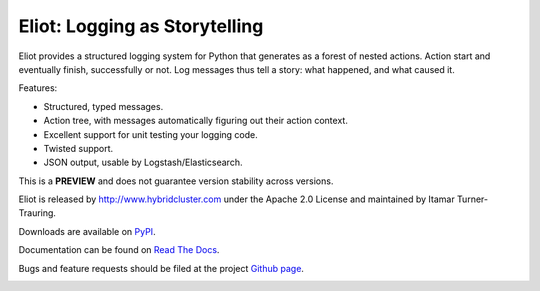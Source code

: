 Eliot: Logging as Storytelling
==============================

Eliot provides a structured logging system for Python that generates as a forest
of nested actions. Action start and eventually finish, successfully or not. Log
messages thus tell a story: what happened, and what caused it.

Features:

* Structured, typed messages.
* Action tree, with messages automatically figuring out their action context.
* Excellent support for unit testing your logging code.
* Twisted support.
* JSON output, usable by Logstash/Elasticsearch.

This is a **PREVIEW** and does not guarantee version stability across versions.

Eliot is released by http://www.hybridcluster.com under the Apache 2.0 License
and maintained by Itamar Turner-Trauring.

Downloads are available on `PyPI`_.

Documentation can be found on `Read The Docs`_.

Bugs and feature requests should be filed at the project `Github page`_.

.. _Read the Docs: https://eliot.readthedocs.org/
.. _Github page: https://github.com/HybridLogic/eliot
.. _PyPI: https://pypi.python.org/pypi/eliot

.. image:: https://travis-ci.org/hybridlogic/eliot.png?branch=master
           :target: http://travis-ci.org/hybridlogic/eliot
           :alt: Build Status
